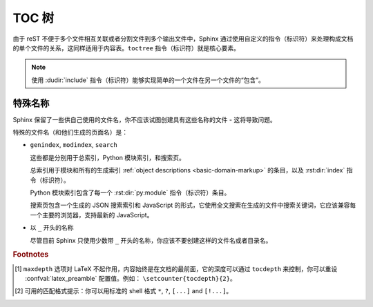 .. highlight:: rst
.. _toctree-directive:

TOC 树
============

.. index:: pair: table of; contents

由于 reST 不便于多个文件相互关联或者分割文件到多个输出文件中，Sphinx 通过使用自定义的指令（标识符）来处理构成文档的单个文件的关系，这同样适用于内容表。``toctree`` 指令（标识符）就是核心要素。

.. note::

   使用 :dudir:`include` 指令（标识符）能够实现简单的一个文件在另一个文件的“包含”。

.. rst:directive:: toctree

   该指令（标识符）使用在指令（标识符）主体中给出的文件作为单个 TOCs(包含"sub-TOC树")，在当前位置插入一个"TOC树"。相对文件名 ​​（不以斜杠开始）是相对于指令（标识符）所在文件，绝对名称是相对于源目录。一个数字的 ``maxdepth`` 选项表示的树的深度 。默认情况下，所有级别是包含的。 [#]_

   仔细看看下面这个例子 (来自于的 Python 文档库参考页)::

      .. toctree::
         :maxdepth: 2

         intro
         strings
         datatypes
         numeric
         (many more documents listed here)

   这将会完成两件事情:

   * 所有这些文件的内容表被加入，最大的深度为2，这意味着一个嵌套标题。在这些文件中的 ``toctree`` 指令（标识符）也会被考虑到（识别）。
   * Sphinx 清楚文档  ``intro``，``strings`` 等等的顺序，当然也清楚它们是索引页的子页。通过这些信息能够生成“下一章”，“前一章”以及“主章节”的链接。

   **条目**

   在 :rst:dir:`toctree` 中的文件标题会自动从引用的文件中读取出来。如果这不是你想要的，你可以通过使用一个类似于 reST 超链接的语法（ :ref:`cross-referencing syntax <xref-syntax>` ）指定一个明确的标题和目标。这就像::

       .. toctree::

          intro
          All about strings <strings>
          datatypes

   上面的第二行，将链接到 ``strings`` 文件，但将使用的标题是 “All about strings”，而不是 ``strings`` 文件的标题。

   您还可以添加外部链接，使用一个 HTTP 地址，而不是一个文件名。

   **章节编号**

   如果你想要在 HTML 输出格式中有章节编号，可以在 rst:directive::toctree 中添加 ``numbered`` 选项。例如::

      .. toctree::
         :numbered:

         foo
         bar

   编号开始于 ``foo`` 的标题。Sub-toctrees 自动编号（不给Sub-toctrees ``numbered`` 的标志）。

   编号到一个特定的深度也是可以的，给予深度为一个参数: ``numbered`` 。

   **附加选项**

   如果你想仅显示在树中的文件的标题，而不是其他的同级别的标题，你可以用 ``titlesonly`` 选项::

      .. toctree::
         :titlesonly:

         foo
         bar
   
   你可以在 toctree 指令（标识符）中使用“匹配”，使用 ``glob`` 选项。所有的条目都将进行匹配而不是直接按照列出的条目，匹配的结果将会按照字母表顺序插入。例如::

      .. toctree::
         :glob:

         intro*
         recipe/*
         *
   
   这将首先包含文件名开始是 ``intro`` 的文件，接着包含 ``recipe`` 文件夹下所有的文件，最后是剩余的文件（显然，不包含主指令（标识符）的文件。） [#]_

   特殊的条目 ``self`` 表示包含 toctree 指令（标识符）的文件。如果想要从 toctree 生成 "sitemap" 的话，这是非常有用的。

   你也能使用“隐藏”选项，像这样::

      .. toctree::
         :hidden:

         doc_1
         doc_2

   这将仍然会告知 Sphinx 文档的层次结构，但是不会插入链接到指令（标识符）所在的文件--在不同风格或者 HTML 侧边栏，如果想要自己插入链接，这是非常有意义的。
   
   最后，所有在 :term:`源目录` （或者其子目录）必须出现在 ``toctree`` 中；如果发现文件不在 ``toctree`` 中，Sphinx 将会抛出警告，因为这意味着，通过标准的导航，这个文件将是不可到达的。使用 :confval:`unused_docs` 明确构建时候忽略的文件，使用 :confval:`exclude_trees` 明确构建时间忽略的目录。

   
   "主文件" ( :confval:`master_doc` )是 TOC 属结构的“根”。它能够被用于文件的主要页面，或者作为一个“完整的目录”如果你不给 ``maxdepth`` 的选项。

   .. versionchanged:: 0.3
      添加 "globbing" 选项。

   .. versionchanged:: 0.6
      添加选项 "numbered" 和 "hidden"，支持外部链接和 "self" 选项。

   .. versionchanged:: 1.0
      添加 "titlesonly" 选项。

   .. versionchanged:: 1.1
      添加编号选项参数 "numbered"。


特殊名称
-------------

Sphinx 保留了一些供自己使用的文件名，你不应该试图创建具有这些名称的文件 - 这将导致问题。

特殊的文件名（和他们生成的页面名）是：

* ``genindex``, ``modindex``, ``search``

  这些都是分别用于总索引，Python 模块索引，和搜索页。

  总索引用于模块和所有的生成索引 :ref:`object descriptions <basic-domain-markup>` 的条目，以及 :rst:dir:`index` 指令（标识符）。
  
  Python 模块索引包含了每一个 :rst:dir:`py:module` 指令（标识符）条目。

  搜索页包含一个生成的 JSON 搜索索引和 JavaScript 的形式，它使用全文搜索在生成的文件中搜索关键词，它应该兼容每一个主要的浏览器，支持最新的 JavaScript。

* 以 ``_`` 开头的名称

  尽管目前 Sphinx 只使用少数带 ``_`` 开头的名称，你应该不要创建这样的文件名或者目录名。


.. rubric:: Footnotes

.. [#] ``maxdepth`` 选项对 LaTeX 不起作用，内容始终是在文档的最前面，它的深度可以通过 ``tocdepth`` 来控制，你可以重设 :confval:`latex_preamble` 配置值。例如：  ``\setcounter{tocdepth}{2}``。

.. [#] 可用的匹配格式提示：你可以用标准的 shell 格式 ``*``, ``?``, ``[...]`` and ``[!...]``。 